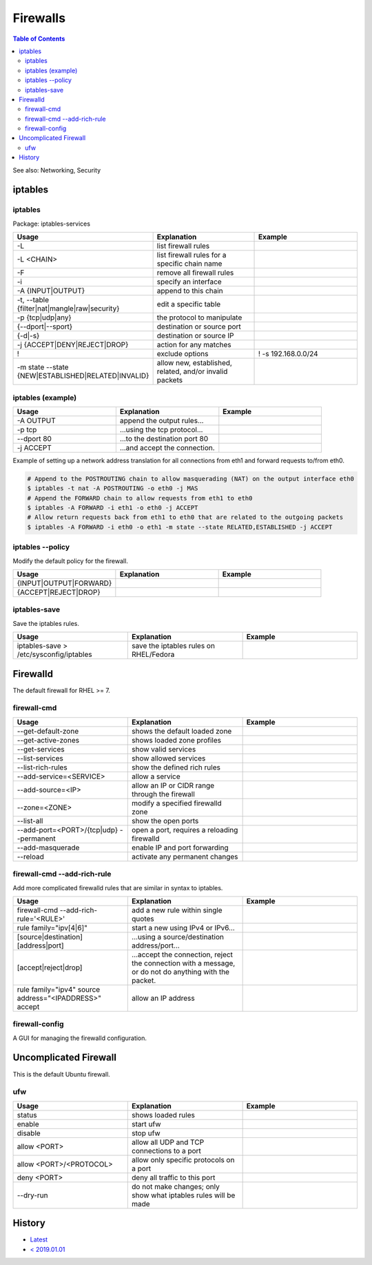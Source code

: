 Firewalls
=========

.. contents:: Table of Contents

See also: Networking, Security

iptables
--------

iptables
~~~~~~~~

Package: iptables-services

.. csv-table::
   :header: Usage, Explanation, Example
   :widths: 20, 20, 20

   "-L", "list firewall rules", ""
   "-L <CHAIN>", "list firewall rules for a specific chain name", ""
   "-F", "remove all firewall rules", ""
   "-i", "specify an interface", ""
   "-A {INPUT|OUTPUT}", "append to this chain", ""
   "-t, --table {filter|nat|mangle|raw|security}", "edit a specific table", ""
   "-p {tcp|udp|any}", "the protocol to manipulate", ""
   "{--dport|--sport}", "destination or source port", ""
   "{-d|-s}", "destination or source IP", ""
   "-j {ACCEPT|DENY|REJECT|DROP}", "action for any matches"
   "!", "exclude options", "! -s 192.168.0.0/24"
   "-m state --state {NEW|ESTABLISHED|RELATED|INVALID}", "allow new, established, related, and/or invalid packets", ""

iptables (example)
~~~~~~~~~~~~~~~~~~

.. csv-table::
   :header: Usage, Explanation, Example
   :widths: 20, 20, 20

   "-A OUTPUT", "append the output rules...", ""
   "-p tcp", "...using the tcp protocol...", ""
   "--dport 80", "...to the destination port 80", ""
   "-j ACCEPT", "...and accept the connection.", ""

Example of setting up a network address translation for all connections from eth1 and forward requests to/from eth0.

.. code-block:: sh

   # Append to the POSTROUTING chain to allow masquerading (NAT) on the output interface eth0
   $ iptables -t nat -A POSTROUTING -o eth0 -j MAS
   # Append the FORWARD chain to allow requests from eth1 to eth0
   $ iptables -A FORWARD -i eth1 -o eth0 -j ACCEPT
   # Allow return requests back from eth1 to eth0 that are related to the outgoing packets
   $ iptables -A FORWARD -i eth0 -o eth1 -m state --state RELATED,ESTABLISHED -j ACCEPT

iptables --policy
~~~~~~~~~~~~~~~~~

Modify the default policy for the firewall.

.. csv-table::
   :header: Usage, Explanation, Example
   :widths: 20, 20, 20

   "{INPUT|OUTPUT|FORWARD}", "", ""
   "{ACCEPT|REJECT|DROP}", "", ""

iptables-save
~~~~~~~~~~~~~

Save the iptables rules.

.. csv-table::
   :header: Usage, Explanation, Example
   :widths: 20, 20, 20

   "iptables-save > /etc/sysconfig/iptables", "save the iptables rules on RHEL/Fedora", ""

Firewalld
---------

The default firewall for RHEL >= 7.

firewall-cmd
~~~~~~~~~~~~

.. csv-table::
   :header: Usage, Explanation, Example
   :widths: 20, 20, 20

   "--get-default-zone", "shows the default loaded zone", ""
   "--get-active-zones", "shows loaded zone profiles", ""
   "--get-services", "show valid services", ""
   "--list-services", "show allowed services", ""
   "--list-rich-rules", "show the defined rich rules", ""
   "--add-service=<SERVICE>", "allow a service", ""
   "--add-source=<IP>", "allow an IP or CIDR range through the firewall", ""
   "--zone=<ZONE>", "modify a specified firewalld zone", ""
   "--list-all", "show the open ports", ""
   "--add-port=<PORT>/{tcp|udp} --permanent", "open a port, requires a reloading firewalld", ""
   "--add-masquerade", "enable IP and port forwarding", ""
   "--reload", "activate any permanent changes", ""

firewall-cmd --add-rich-rule
~~~~~~~~~~~~~~~~~~~~~~~~~~~~~

Add more complicated firewalld rules that are similar in syntax to iptables.

.. csv-table::
   :header: Usage, Explanation, Example
   :widths: 20, 20, 20

   "firewall-cmd --add-rich-rule='<RULE>'", "add a new rule within single quotes", ""
   "rule family=""ipv[4|6]""", "start a new using IPv4 or IPv6...", ""
   "[source|destination][address|port]", "...using a source/destination address/port...", ""
   "[accept|reject|drop]", "...accept the connection, reject the connection with a message, or do not do anything with the packet.", ""
   "rule family=""ipv4"" source address=""<IPADDRESS>"" accept", "allow an IP address", ""

firewall-config
~~~~~~~~~~~~~~~

A GUI for managing the firewalld configuration.

Uncomplicated Firewall
----------------------

This is the default Ubuntu firewall.

ufw
~~~

.. csv-table::
   :header: Usage, Explanation, Example
   :widths: 20, 20, 20

   "status", "shows loaded rules", ""
   "enable", "start ufw", ""
   "disable", "stop ufw", ""
   "allow <PORT>", "allow all UDP and TCP connections to a port", ""
   "allow <PORT>/<PROTOCOL>", "allow only specific protocols on a port", ""
   "deny <PORT>", "deny all traffic to this port", ""
   "--dry-run", "do not make changes; only show what iptables rules will be made", ""

History
-------

-  `Latest <https://github.com/ekultails/rootpages/commits/main/src/commands/firewalls.rst>`__
-  `< 2019.01.01 <https://github.com/ekultails/rootpages/commits/main/src/linux_commands/firewalls.rst>`__
